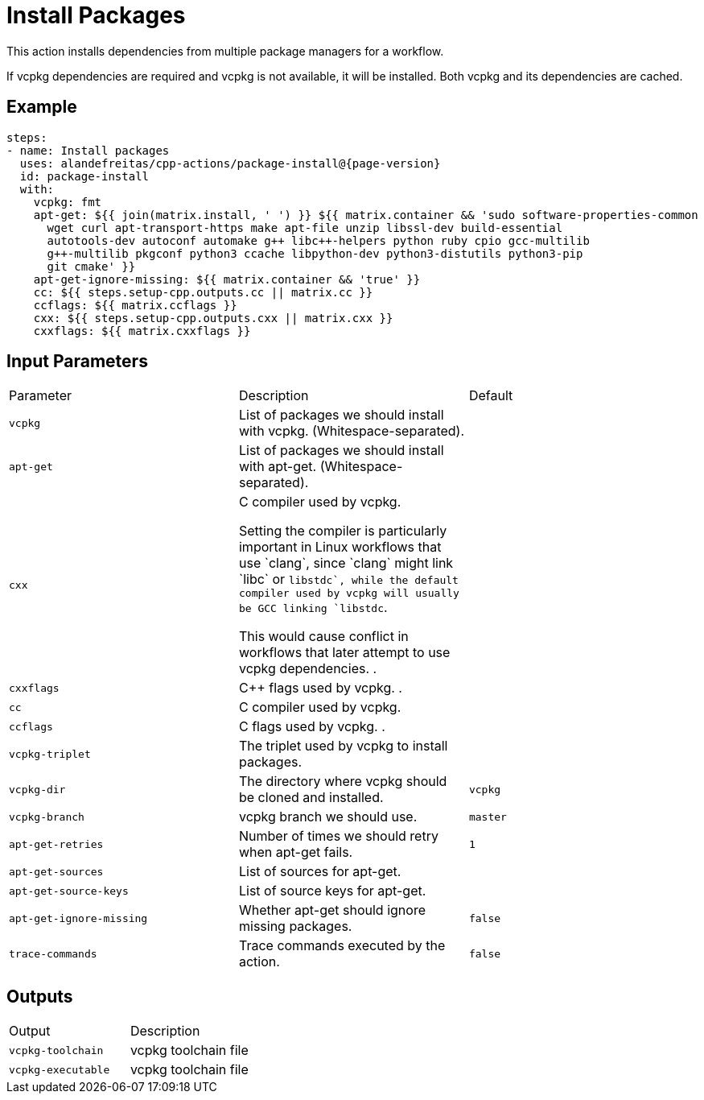 = Install Packages [[package-install]]
:reftext: Install Packages
:navtitle: Install Packages Action
// This package-install.adoc file is automatically generated.
// Edit parse_actions.py instead.

This action installs dependencies from multiple package managers for a workflow.

If vcpkg dependencies are required and vcpkg is not available, it will be installed.
Both vcpkg and its dependencies are cached.


== Example

[source,yml,subs="attributes+"]
----
steps:
- name: Install packages
  uses: alandefreitas/cpp-actions/package-install@{page-version}
  id: package-install
  with:
    vcpkg: fmt
    apt-get: ${{ join(matrix.install, ' ') }} ${{ matrix.container && 'sudo software-properties-common
      wget curl apt-transport-https make apt-file unzip libssl-dev build-essential
      autotools-dev autoconf automake g++ libc++-helpers python ruby cpio gcc-multilib
      g++-multilib pkgconf python3 ccache libpython-dev python3-distutils python3-pip
      git cmake' }}
    apt-get-ignore-missing: ${{ matrix.container && 'true' }}
    cc: ${{ steps.setup-cpp.outputs.cc || matrix.cc }}
    ccflags: ${{ matrix.ccflags }}
    cxx: ${{ steps.setup-cpp.outputs.cxx || matrix.cxx }}
    cxxflags: ${{ matrix.cxxflags }}
----

== Input Parameters

|===
|Parameter |Description |Default
|`vcpkg` |List of packages we should install with vcpkg. (Whitespace-separated). |
|`apt-get` |List of packages we should install with apt-get. (Whitespace-separated). |
|`cxx` |C++ compiler used by vcpkg.

Setting the compiler is particularly important in Linux workflows that use `clang`, since `clang` might link 
`libc++` or `libstdc++`, while the default compiler used by vcpkg will usually be GCC linking `libstdc++`.

This would cause conflict in workflows that later attempt to use vcpkg dependencies.
. |
|`cxxflags` |C++ flags used by vcpkg.
. |
|`cc` |C compiler used by vcpkg. |
|`ccflags` |C flags used by vcpkg.
. |
|`vcpkg-triplet` |The triplet used by vcpkg to install packages. |
|`vcpkg-dir` |The directory where vcpkg should be cloned and installed. |`vcpkg`
|`vcpkg-branch` |vcpkg branch we should use. |`master`
|`apt-get-retries` |Number of times we should retry when apt-get fails. |`1`
|`apt-get-sources` |List of sources for apt-get. |
|`apt-get-source-keys` |List of source keys for apt-get. |
|`apt-get-ignore-missing` |Whether apt-get should ignore missing packages. |`false`
|`trace-commands` |Trace commands executed by the action. |`false`
|===

== Outputs

|===
|Output |Description
|`vcpkg-toolchain` |vcpkg toolchain file
|`vcpkg-executable` |vcpkg toolchain file
|===
